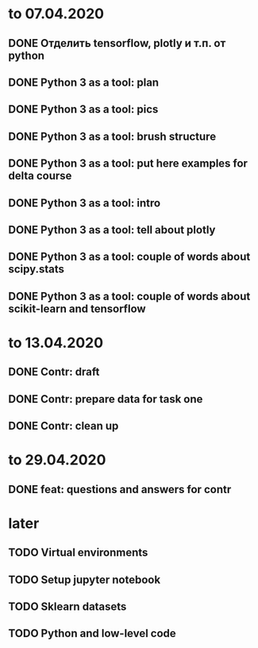 * to 07.04.2020
** DONE Отделить tensorflow, plotly и т.п. от python
** DONE Python 3 as a tool: plan
** DONE Python 3 as a tool: pics
** DONE Python 3 as a tool: brush structure
** DONE Python 3 as a tool: put here examples for delta course
** DONE Python 3 as a tool: intro
** DONE Python 3 as a tool: tell about plotly
** DONE Python 3 as a tool: couple of words about scipy.stats
** DONE Python 3 as a tool: couple of words about scikit-learn and tensorflow
* to 13.04.2020
** DONE Contr: draft
** DONE Contr: prepare data for task one
** DONE Contr: clean up
* to 29.04.2020
** DONE feat: questions and answers for contr
* later
** TODO Virtual environments
** TODO Setup jupyter notebook
** TODO Sklearn datasets
** TODO Python and low-level code
